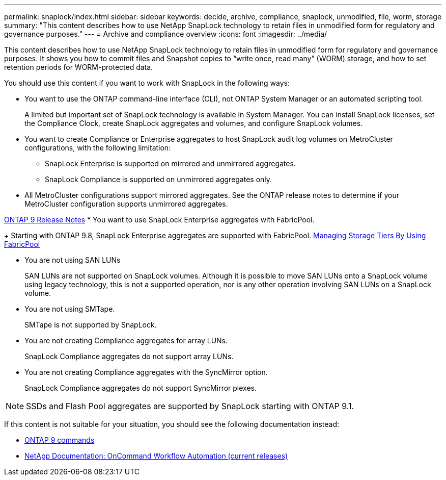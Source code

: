 ---
permalink: snaplock/index.html
sidebar: sidebar
keywords: decide, archive, compliance, snaplock, unmodified, file, worm, storage
summary: "This content describes how to use NetApp SnapLock technology to retain files in unmodified form for regulatory and governance purposes."
---
= Archive and compliance overview
:icons: font
:imagesdir: ../media/

[.lead]
This content describes how to use NetApp SnapLock technology to retain files in unmodified form for regulatory and governance purposes. It shows you how to commit files and Snapshot copies to "`write once, read many`" (WORM) storage, and how to set retention periods for WORM-protected data.

You should use this content if you want to work with SnapLock in the following ways:

* You want to use the ONTAP command-line interface (CLI), not ONTAP System Manager or an automated scripting tool.
+
A limited but important set of SnapLock technology is available in System Manager. You can install SnapLock licenses, set the Compliance Clock, create SnapLock aggregates and volumes, and configure SnapLock volumes.

* You want to create Compliance or Enterprise aggregates to host SnapLock audit log volumes on MetroCluster configurations, with the following limitation:
 ** SnapLock Enterprise is supported on mirrored and unmirrored aggregates.
 ** SnapLock Compliance is supported on unmirrored aggregates only.

* All MetroCluster configurations support mirrored aggregates. See the ONTAP release notes to determine if your MetroCluster configuration supports unmirrored aggregates.

https://library.netapp.com/ecmdocs/ECMLP2492508/html/frameset.html[ONTAP 9 Release Notes]
* You want to use SnapLock Enterprise aggregates with FabricPool.
+
Starting with ONTAP 9.8, SnapLock Enterprise aggregates are supported with FabricPool. link:../fabricpool/index.html[Managing Storage Tiers By Using FabricPool]

* You are not using SAN LUNs
+
SAN LUNs are not supported on SnapLock volumes. Although it is possible to move SAN LUNs onto a SnapLock volume using legacy technology, this is not a supported operation, nor is any other operation involving SAN LUNs on a SnapLock volume.

* You are not using SMTape.
+
SMTape is not supported by SnapLock.

* You are not creating Compliance aggregates for array LUNs.
+
SnapLock Compliance aggregates do not support array LUNs.

* You are not creating Compliance aggregates with the SyncMirror option.
+
SnapLock Compliance aggregates do not support SyncMirror plexes.

[NOTE]
====
SSDs and Flash Pool aggregates are supported by SnapLock starting with ONTAP 9.1.

// This is the correct link for the 9.1 to 9.0 downgrade process.  Do not point to the SM content for this procedure; aherbin; 23-Sept-2021

====

If this content is not suitable for your situation, you should see the following documentation instead:

* http://docs.netapp.com/ontap-9/topic/com.netapp.doc.dot-cm-cmpr/GUID-5CB10C70-AC11-41C0-8C16-B4D0DF916E9B.html[ONTAP 9 commands]
* http://mysupport.netapp.com/documentation/productlibrary/index.html?productID=61550[NetApp Documentation: OnCommand Workflow Automation (current releases)]
